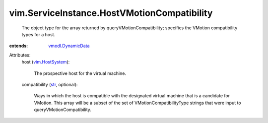 .. _str: https://docs.python.org/2/library/stdtypes.html

.. _vim.HostSystem: ../../vim/HostSystem.rst

.. _vmodl.DynamicData: ../../vmodl/DynamicData.rst


vim.ServiceInstance.HostVMotionCompatibility
============================================
  The object type for the array returned by queryVMotionCompatibility; specifies the VMotion compatibility types for a host.
:extends: vmodl.DynamicData_

Attributes:
    host (`vim.HostSystem`_):

       The prospective host for the virtual machine.
    compatibility (`str`_, optional):

       Ways in which the host is compatible with the designated virtual machine that is a candidate for VMotion. This array will be a subset of the set of VMotionCompatibilityType strings that were input to queryVMotionCompatibility.

